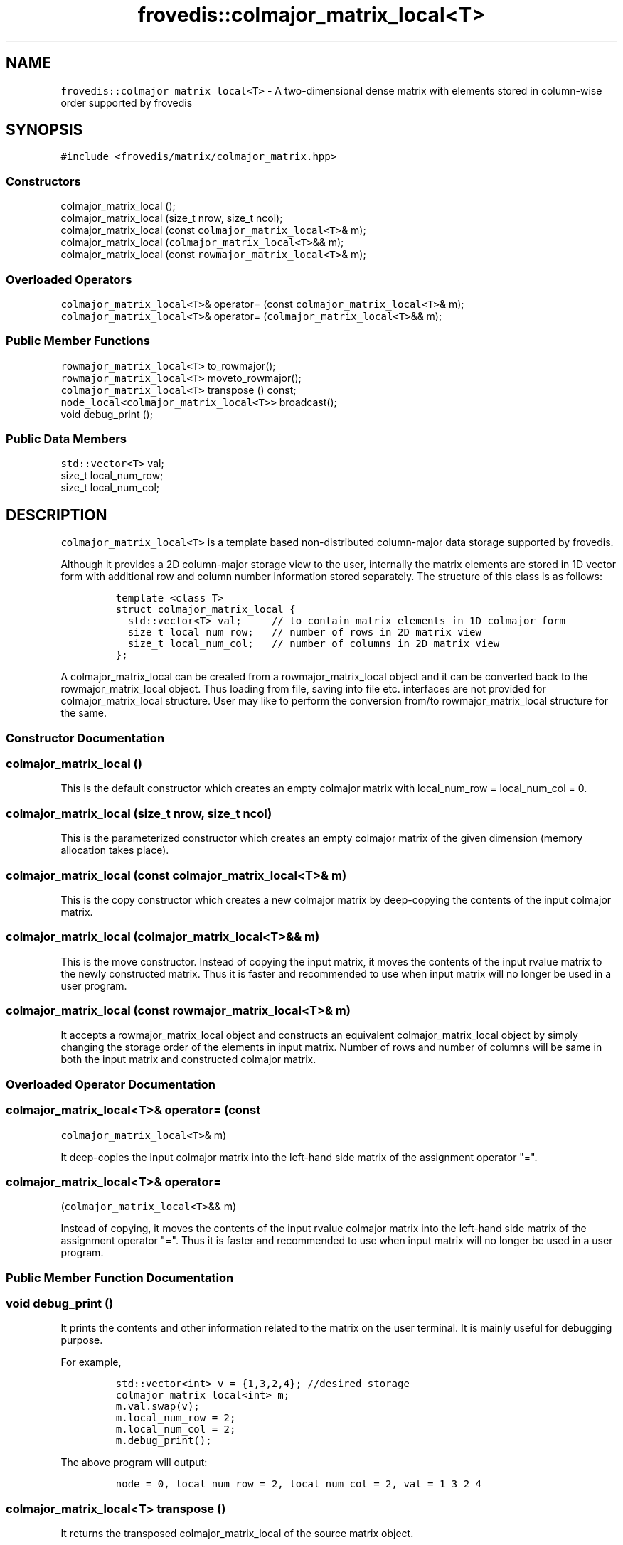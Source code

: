.TH "frovedis::colmajor_matrix_local<T>" "" "" "" ""
.SH NAME
.PP
\f[C]frovedis::colmajor_matrix_local<T>\f[] \- A two\-dimensional dense
matrix with elements stored in column\-wise order supported by frovedis
.SH SYNOPSIS
.PP
\f[C]#include\ <frovedis/matrix/colmajor_matrix.hpp>\f[]
.SS Constructors
.PP
colmajor_matrix_local ();
.PD 0
.P
.PD
colmajor_matrix_local (size_t nrow, size_t ncol);
.PD 0
.P
.PD
colmajor_matrix_local (const \f[C]colmajor_matrix_local<T>\f[]& m);
.PD 0
.P
.PD
colmajor_matrix_local (\f[C]colmajor_matrix_local<T>\f[]&& m);
.PD 0
.P
.PD
colmajor_matrix_local (const \f[C]rowmajor_matrix_local<T>\f[]& m);
.SS Overloaded Operators
.PP
\f[C]colmajor_matrix_local<T>\f[]& operator= (const
\f[C]colmajor_matrix_local<T>\f[]& m);
.PD 0
.P
.PD
\f[C]colmajor_matrix_local<T>\f[]& operator=
(\f[C]colmajor_matrix_local<T>\f[]&& m);
.SS Public Member Functions
.PP
\f[C]rowmajor_matrix_local<T>\f[] to_rowmajor();
.PD 0
.P
.PD
\f[C]rowmajor_matrix_local<T>\f[] moveto_rowmajor();
.PD 0
.P
.PD
\f[C]colmajor_matrix_local<T>\f[] transpose () const;
.PD 0
.P
.PD
\f[C]node_local<colmajor_matrix_local<T>>\f[] broadcast();
.PD 0
.P
.PD
void debug_print ();
.SS Public Data Members
.PP
\f[C]std::vector<T>\f[] val;
.PD 0
.P
.PD
size_t local_num_row;
.PD 0
.P
.PD
size_t local_num_col;
.SH DESCRIPTION
.PP
\f[C]colmajor_matrix_local<T>\f[] is a template based non\-distributed
column\-major data storage supported by frovedis.
.PP
Although it provides a 2D column\-major storage view to the user,
internally the matrix elements are stored in 1D vector form with
additional row and column number information stored separately.
The structure of this class is as follows:
.IP
.nf
\f[C]
template\ <class\ T>
struct\ colmajor_matrix_local\ {
\ \ std::vector<T>\ val;\ \ \ \ \ //\ to\ contain\ matrix\ elements\ in\ 1D\ colmajor\ form
\ \ size_t\ local_num_row;\ \ \ //\ number\ of\ rows\ in\ 2D\ matrix\ view
\ \ size_t\ local_num_col;\ \ \ //\ number\ of\ columns\ in\ 2D\ matrix\ view
};
\f[]
.fi
.PP
A colmajor_matrix_local can be created from a rowmajor_matrix_local
object and it can be converted back to the rowmajor_matrix_local object.
Thus loading from file, saving into file etc.
interfaces are not provided for colmajor_matrix_local structure.
User may like to perform the conversion from/to rowmajor_matrix_local
structure for the same.
.SS Constructor Documentation
.SS colmajor_matrix_local ()
.PP
This is the default constructor which creates an empty colmajor matrix
with local_num_row = local_num_col = 0.
.SS colmajor_matrix_local (size_t nrow, size_t ncol)
.PP
This is the parameterized constructor which creates an empty colmajor
matrix of the given dimension (memory allocation takes place).
.SS colmajor_matrix_local (const \f[C]colmajor_matrix_local<T>\f[]& m)
.PP
This is the copy constructor which creates a new colmajor matrix by
deep\-copying the contents of the input colmajor matrix.
.SS colmajor_matrix_local (\f[C]colmajor_matrix_local<T>\f[]&& m)
.PP
This is the move constructor.
Instead of copying the input matrix, it moves the contents of the input
rvalue matrix to the newly constructed matrix.
Thus it is faster and recommended to use when input matrix will no
longer be used in a user program.
.SS colmajor_matrix_local (const \f[C]rowmajor_matrix_local<T>\f[]& m)
.PP
It accepts a rowmajor_matrix_local object and constructs an equivalent
colmajor_matrix_local object by simply changing the storage order of the
elements in input matrix.
Number of rows and number of columns will be same in both the input
matrix and constructed colmajor matrix.
.SS Overloaded Operator Documentation
.SS \f[C]colmajor_matrix_local<T>\f[]& operator= (const
\f[C]colmajor_matrix_local<T>\f[]& m)
.PP
It deep\-copies the input colmajor matrix into the left\-hand side
matrix of the assignment operator "=".
.SS \f[C]colmajor_matrix_local<T>\f[]& operator=
(\f[C]colmajor_matrix_local<T>\f[]&& m)
.PP
Instead of copying, it moves the contents of the input rvalue colmajor
matrix into the left\-hand side matrix of the assignment operator "=".
Thus it is faster and recommended to use when input matrix will no
longer be used in a user program.
.SS Public Member Function Documentation
.SS void debug_print ()
.PP
It prints the contents and other information related to the matrix on
the user terminal.
It is mainly useful for debugging purpose.
.PP
For example,
.IP
.nf
\f[C]
std::vector<int>\ v\ =\ {1,3,2,4};\ //desired\ storage
colmajor_matrix_local<int>\ m;
m.val.swap(v);
m.local_num_row\ =\ 2;
m.local_num_col\ =\ 2;
m.debug_print();\ 
\f[]
.fi
.PP
The above program will output:
.IP
.nf
\f[C]
node\ =\ 0,\ local_num_row\ =\ 2,\ local_num_col\ =\ 2,\ val\ =\ 1\ 3\ 2\ 4\ 
\f[]
.fi
.SS \f[C]colmajor_matrix_local<T>\f[] transpose ()
.PP
It returns the transposed colmajor_matrix_local of the source matrix
object.
.PP
For example,
.IP
.nf
\f[C]
std::vector<int>\ v\ =\ {1,3,2,4};
colmajor_matrix_local<int>\ m;
m.val.swap(v);
m.local_num_row\ =\ 2;
m.local_num_col\ =\ 2;
m.transpose().debug_print();\ 
\f[]
.fi
.PP
The above program will output:
.IP
.nf
\f[C]
node\ =\ 0,\ local_num_row\ =\ 2,\ local_num_col\ =\ 2,\ val\ =\ 1\ 2\ 3\ 4\ 
\f[]
.fi
.SS \f[C]rowmajor_matrix_local<T>\f[] to_rowmajor();
.PP
It converts the colmajor storage of the target matrix to a rowmajor
storage and returns the output \f[C]rowmajor_matrix_local<T>\f[] after
successful conversion.
The target colmajor storage remains unchanged after the conversion.
.SS \f[C]rowmajor_matrix_local<T>\f[] moveto_rowmajor();
.PP
If the target matrix has only a single column, then rowmajor storage and
column major storage both will be the same.
Thus instead of any conversion overhead, elements in target matrix can
simply be moved while creating the rowmajor_matrix_local object.
It is faster and recommended, only when the target matrix is no longer
be needed in a user program.
.SS \f[C]node_local<colmajor_matrix_local<T>>\f[] broadcast();
.PP
It broadcasts the source \f[C]colmajor_matrix_local<T>\f[] to all the
participating worker nodes.
After successful broadcasting, it returns a
\f[C]node_local<colmajor_matrix_local<T>>\f[] object representing the
broadcasted matrices at each worker nodes.
.PP
It is equivalent to broadcasting the matrix using frovedis global
function "frovedis::broadcast()" (explained in node_local manual).
But from performance point of view this is efficient as it avoids the
internal serialization overhead of the vector elements.
.PP
For example,
.IP
.nf
\f[C]
std::vector<int>\ v\ =\ {1,3,2,4};
colmajor_matrix_local<int>\ m;
m.val.swap(v);
m.local_num_row\ =\ 2;
m.local_num_col\ =\ 2;
auto\ bm1\ =\ m.broadcast();\ //\ faster
auto\ bm2\ =\ frovedis::broadcast(m);\ //\ slower\ (serialization\ overhead)

master\ \ \ \ \ \ \ \ \ \ \ \ \ \ \ \ \ \ \ \ \ \ \ \ \ \ \ \ worker0\ \ \ \ \ \ \ \ \ \ \ \ \ \ \ \ \ \ \ \ \ worker1
\-\-\-\-\-\ \ \ \ \ \ \ \ \ \ \ \ \ \ \ \ \ \ \ \ \ \ \ \ \ \ \ \ \ \-\-\-\-\-\ \ \ \ \ \ \ \ \ \ \ \ \ \ \ \ \ \ \ \ \ \ \ \-\-\-\-\-
m:\ colmajor_matrix_local<int>
\ \ \ 1\ 3\ 
\ \ \ 2\ 4\ 

bm1:\ node_local<
\ \ \ \ \ colmajor_matrix_local<int>>\ \ colmajor_matrix_local<int>\ \ colmajor_matrix_local<int>
\ \ \ \ \ \ \ \ \ \ \ \ \ \ \ \ \ \ \ \ \ \ \ \ \ \ \ \ \ \ \ \ \ \ \ \ \ 1\ 3\ \ \ \ \ \ \ \ \ \ \ \ \ \ \ \ \ \ \ \ \ \ \ \ \ 1\ 3
\ \ \ \ \ \ \ \ \ \ \ \ \ \ \ \ \ \ \ \ \ \ \ \ \ \ \ \ \ \ \ \ \ \ \ \ \ 2\ 4\ \ \ \ \ \ \ \ \ \ \ \ \ \ \ \ \ \ \ \ \ \ \ \ \ 2\ 4
bm2:\ node_local<
\ \ \ \ \ colmajor_matrix_local<int>>\ \ colmajor_matrix_local<int>\ \ colmajor_matrix_local<int>
\ \ \ \ \ \ \ \ \ \ \ \ \ \ \ \ \ \ \ \ \ \ \ \ \ \ \ \ \ \ \ \ \ \ \ \ \ 1\ 3\ \ \ \ \ \ \ \ \ \ \ \ \ \ \ \ \ \ \ \ \ \ \ \ \ 1\ 3
\ \ \ \ \ \ \ \ \ \ \ \ \ \ \ \ \ \ \ \ \ \ \ \ \ \ \ \ \ \ \ \ \ \ \ \ \ 2\ 4\ \ \ \ \ \ \ \ \ \ \ \ \ \ \ \ \ \ \ \ \ \ \ \ \ 2\ 4
\f[]
.fi
.SS Public Data Member Documentation
.SS val
.PP
An instance of \f[C]std::vector<T>\f[] type to contain the elements of
the matrix in 1D column\-major form.
.SS local_num_row
.PP
A size_t attribute to contain the number of rows in the 2D matrix view.
.SS local_num_col
.PP
A size_t attribute to contain the number of columns in the 2D matrix
view.
.SH SEE ALSO
.PP
rowmajor_matrix_local, colmajor_matrix
